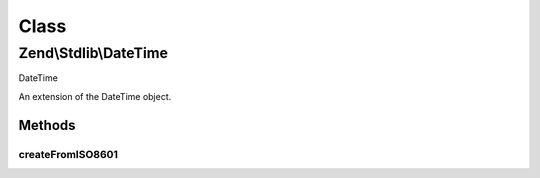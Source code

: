 .. Stdlib/DateTime.php generated using docpx on 01/30/13 03:02pm


Class
*****

Zend\\Stdlib\\DateTime
======================

DateTime

An extension of the \DateTime object.

Methods
-------

createFromISO8601
+++++++++++++++++

.. function:: createFromISO8601()


    The DateTime::ISO8601 constant used by php's native DateTime object does
    not allow for fractions of a second. This function better handles ISO8601
    formatted date strings.

    :param string: 
    :param DateTimeZone: 

    :rtype: mixed 



